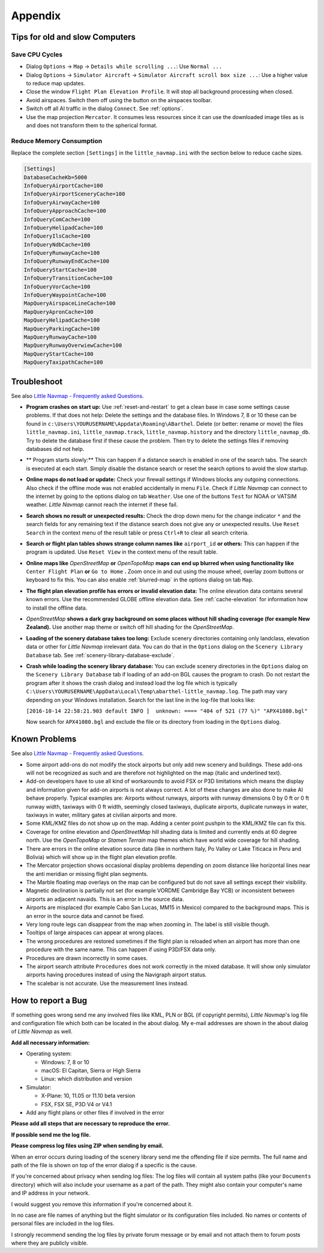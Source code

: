 Appendix
---------------------

.. _tips-for-old-and-slow:

Tips for old and slow Computers
^^^^^^^^^^^^^^^^^^^^^^^^^^^^^^^^^^

.. _save-cycles:

Save CPU Cycles
~~~~~~~~~~~~~~~

-  Dialog ``Options`` -> ``Map`` -> ``Details while scrolling ...``: Use
   ``Normal ...``
-  Dialog ``Options`` -> ``Simulator Aircraft`` ->
   ``Simulator Aircraft scroll box size ...``: Use a higher value to
   reduce map updates.
-  Close the window ``Flight Plan Elevation Profile``. It will stop all
   background processing when closed.
-  Avoid airspaces. Switch them off using the |Show Airspaces| button on
   the airspaces toolbar.
-  Switch off all AI traffic in the dialog ``Connect``. See
   :ref:`options`.
-  Use the map projection ``Mercator``. It consumes less resources since
   it can use the downloaded image tiles as is and does not transform
   them to the spherical format.

.. _save-memory:

Reduce Memory Consumption
~~~~~~~~~~~~~~~~~~~~~~~~~

Replace the complete section ``[Settings]`` in the ``little_navmap.ini``
with the section below to reduce cache sizes.

.. code-block:: ini

   [Settings]
   DatabaseCacheKb=5000
   InfoQueryAirportCache=100
   InfoQueryAirportSceneryCache=100
   InfoQueryAirwayCache=100
   InfoQueryApproachCache=100
   InfoQueryComCache=100
   InfoQueryHelipadCache=100
   InfoQueryIlsCache=100
   InfoQueryNdbCache=100
   InfoQueryRunwayCache=100
   InfoQueryRunwayEndCache=100
   InfoQueryStartCache=100
   InfoQueryTransitionCache=100
   InfoQueryVorCache=100
   InfoQueryWaypointCache=100
   MapQueryAirspaceLineCache=100
   MapQueryApronCache=100
   MapQueryHelipadCache=100
   MapQueryParkingCache=100
   MapQueryRunwayCache=100
   MapQueryRunwayOverwiewCache=100
   MapQueryStartCache=100
   MapQueryTaxipathCache=100


Troubleshoot
^^^^^^^^^^^^^^^^^^^^^^^

See also `Little Navmap - Frequently asked
Questions <https://albar965.github.io/littlenavmap-faq.html>`__.

-  **Program crashes on start up:** Use :ref:`reset-and-restart` to get a clean base in
   case some settings cause problems. If that does not help:
   Delete the settings and the database
   files. In Windows 7, 8 or 10 these can be found in
   ``c:\Users\YOURUSERNAME\Appdata\Roaming\ABarthel``. Delete (or
   better: rename or move) the files ``little_navmap.ini``,
   ``little_navmap.track``, ``little_navmap.history`` and the directory
   ``little_navmap_db``. Try to delete the database first if these cause
   the problem. Then try to delete the settings files if removing
   databases did not help.
-  ** Program starts slowly:** This can happen if a distance search
   is enabled in one of the search tabs. The search is executed at each
   start. Simply disable the distance search or reset the search options
   to avoid the slow startup.
-  **Online maps do not load or update:** Check your firewall settings
   if Windows blocks any outgoing connections. Also check if the offline
   mode was not enabled accidentally in menu ``File``. Check if *Little
   Navmap* can connect to the internet by going to the options dialog on
   tab ``Weather``. Use one of the buttons ``Test`` for NOAA or VATSIM
   weather. *Little Navmap* cannot reach the internet if these fail.
-  **Search shows no result or unexpected results:** Check the drop down
   menu for the change indicator ``*`` and the search fields for any
   remaining text if the distance search does not give any or unexpected
   results. Use ``Reset Search`` in the context menu of the result table
   or press ``Ctrl+R`` to clear all search criteria.
-  **Search or flight plan tables shows strange column names
   like** ``airport_id`` **or others:** This can happen if the
   program is updated. Use ``Reset View`` in the context menu of the
   result table.
-  **Online maps like** *OpenStreetMap* **or** *OpenTopoMap*
   **maps can end up blurred when using functionality like**
   ``Center Flight Plan`` **or** ``Go to Home`` **.** Zoom once in and out using
   the mouse wheel, overlay zoom buttons or keyboard to fix this. You
   can also enable :ref:`blurred-map` in the options dialog on tab
   ``Map``.
-  **The flight plan elevation profile has errors or invalid elevation
   data:** The online elevation data contains several known errors. Use
   the recommended GLOBE offline elevation data. See
   :ref:`cache-elevation` for information how to install
   the offline data.
-  *OpenStreetMap* **shows a dark gray background on some
   places without hill shading coverage (for example New Zealand).** Use
   another map theme or switch off hill shading for the *OpenStreetMap*.
-  **Loading of the scenery database takes too long:** Exclude scenery
   directories containing only landclass, elevation data or other for
   *Little Navmap* irrelevant data. You can do that in the ``Options``
   dialog on the ``Scenery Library Database`` tab. See
   :ref:`scenery-library-database-exclude`.
-  **Crash while loading the scenery library database:** You can exclude
   scenery directories in the ``Options`` dialog on the
   ``Scenery Library Database`` tab if loading of an add-on BGL causes
   the program to crash. Do not restart the program after it shows the
   crash dialog and instead load the log file which is typically
   ``C:\Users\YOURUSERNAME\AppData\Local\Temp\abarthel-little_navmap.log``.
   The path may vary depending on your Windows installation. Search for
   the last line in the log-file that looks like:

   ``[2016-10-14 22:58:21.903 default INFO ]  unknown: ==== "404 of 521 (77 %)" "APX41080.bgl"``

   Now search for ``APX41080.bgl`` and exclude the file or its directory
   from loading in the ``Options`` dialog.

Known Problems
^^^^^^^^^^^^^^^^^^^^^^^

See also `Little Navmap - Frequently asked
Questions <https://albar965.github.io/littlenavmap-faq.html>`__.

-  Some airport add-ons do not modify the stock airports but only add
   new scenery and buildings. These add-ons will not be recognized as
   such and are therefore not highlighted on the map (italic and
   underlined text).
-  Add-on developers have to use all kind of workarounds to avoid FSX or
   P3D limitations which means the display and information given for
   add-on airports is not always correct. A lot of these changes are
   also done to make AI behave properly. Typical examples are: Airports
   without runways, airports with runway dimensions 0 by 0 ft or 0 ft
   runway width, taxiways with 0 ft width, seemingly closed taxiways,
   duplicate airports, duplicate runways in water, taxiways in water,
   military gates at civilian airports and more.
-  Some KML/KMZ files do not show up on the map. Adding a center point
   pushpin to the KML/KMZ file can fix this.
-  Coverage for online elevation and *OpenStreetMap* hill shading data
   is limited and currently ends at 60 degree north. Use the
   *OpenTopoMap* or *Stamen Terrain* map themes which have world wide
   coverage for hill shading.
-  There are errors in the online elevation source data (like in
   northern Italy, Po Valley or Lake Titicaca in Peru and Bolivia) which
   will show up in the flight plan elevation profile.
-  The Mercator projection shows occasional display problems depending
   on zoom distance like horizontal lines near the anti meridian or
   missing flight plan segments.
-  The Marble floating map overlays on the map can be configured but do
   not save all settings except their visibility.
-  Magnetic declination is partially not set (for example VORDME
   Cambridge Bay YCB) or inconsistent between airports an adjacent
   navaids. This is an error in the source data.
-  Airports are misplaced (for example Cabo San Lucas, MM15 in Mexico)
   compared to the background maps. This is an error in the source data
   and cannot be fixed.
-  Very long route legs can disappear from the map when zooming in. The
   label is still visible though.
-  Tooltips of large airspaces can appear at wrong places.
-  The wrong procedures are restored sometimes if the flight plan is
   reloaded when an airport has more than one procedure with the same
   name. This can happen if using P3D/FSX data only.
-  Procedures are drawn incorrectly in some cases.
-  The airport search attribute ``Procedures`` does not work correctly
   in the mixed database. It will show only simulator airports having
   procedures instead of using the Navigraph airport status.
-  The scalebar is not accurate. Use the measurement lines instead.

How to report a Bug
^^^^^^^^^^^^^^^^^^^^^^^

If something goes wrong send me any involved files like KML, PLN or BGL
(if copyright permits), *Little Navmap*'s log file and configuration
file which both can be located in the about dialog. My e-mail addresses
are shown in the about dialog of *Little Navmap* as well.

**Add all necessary information:**

-  Operating system:

   -  Windows: 7, 8 or 10
   -  macOS: El Capitan, Sierra or High Sierra
   -  Linux: which distribution and version

-  Simulator:

   -  X-Plane: 10, 11.05 or 11.10 beta version
   -  FSX, FSX SE, P3D V4 or V4.1

-  Add any flight plans or other files if involved in the error

**Please add all steps that are necessary to reproduce the error.**

**If possible send me the log file.**

**Please compress log files using ZIP when sending by email.**

When an error occurs during loading of the scenery library send me the
offending file if size permits. The full name and path of the file is
shown on top of the error dialog if a specific is the cause.

If you're concerned about privacy when sending log files: The log files
will contain all system paths (like your ``Documents`` directory) which
will also include your username as a part of the path. They might also
contain your computer's name and IP address in your network.

I would suggest you remove this information if you're concerned about
it.

In no case are file names of anything but the flight simulator or its
configuration files included. No names or contents of personal files are
included in the log files.

I strongly recommend sending the log files by private forum message or
by email and not attach them to forum posts where they are publicly
visible.

.. |Show Airspaces| image:: ../images/icon_airspace.png

